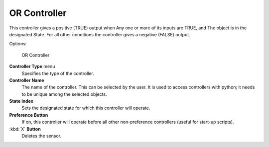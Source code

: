 
OR Controller
=============

This controller gives a positive (TRUE) output when
Any one or more of its inputs are TRUE, and
The object is in the designated State.
For all other conditions the controller gives a negative (FALSE) output.

Options:


.. figure:: /images/BGE_Controller_Or.jpg
   :width: 292px
   :figwidth: 292px

   OR Controller


**Controller Type** menu
   Specifies the type of the controller.

**Controller Name**
   The name of the controller. This can be selected by the user. It is used to access controllers with python; it needs to be unique among the selected objects.

**State Index**
   Sets the designated state for which this controller will operate.

**Preference Button**
   If on, this controller will operate before all other non-preference controllers (useful for start-up scripts).

:kbd:`X` **Button**
   Deletes the sensor.


